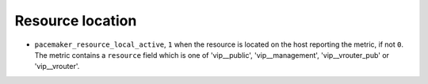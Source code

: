 .. _pacemaker-metrics:

Resource location
^^^^^^^^^^^^^^^^^

* ``pacemaker_resource_local_active``,  ``1`` when the resource is located on
  the host reporting the metric, if not ``0``. The metric contains a
  ``resource`` field which is one of 'vip__public', 'vip__management',
  'vip__vrouter_pub' or 'vip__vrouter'.
